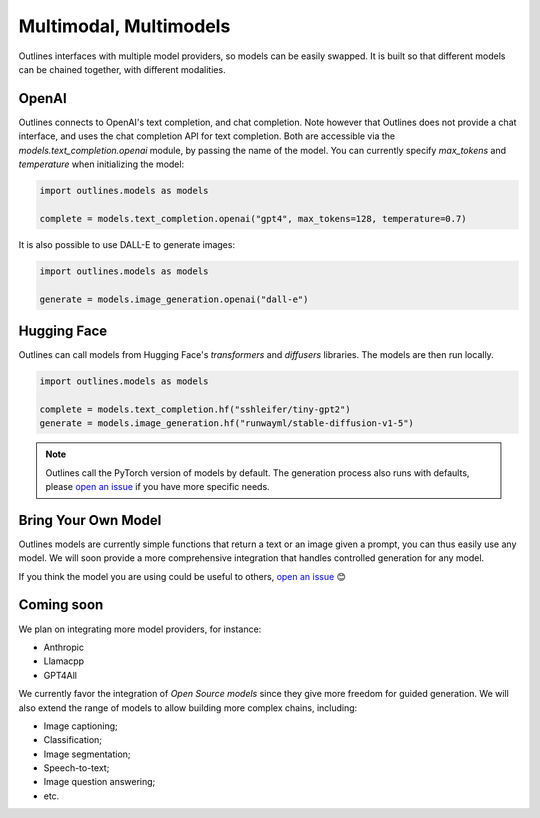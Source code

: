 Multimodal, Multimodels
=======================

Outlines interfaces with multiple model providers, so models can be easily swapped. It is built so that different models can be chained together, with different modalities.

OpenAI
------

Outlines connects to OpenAI's text completion, and chat completion. Note however that Outlines does not provide a chat interface, and uses the chat completion API for text completion. Both are accessible via the `models.text_completion.openai` module, by passing the name of the model. You can currently specify `max_tokens` and `temperature` when initializing the model:

.. code::

   import outlines.models as models

   complete = models.text_completion.openai("gpt4", max_tokens=128, temperature=0.7)


It is also possible to use DALL-E to generate images:

.. code::

   import outlines.models as models

   generate = models.image_generation.openai("dall-e")


Hugging Face
-----------

Outlines can call models from Hugging Face's `transformers` and `diffusers` libraries. The models are then run locally.

.. code::

   import outlines.models as models

   complete = models.text_completion.hf("sshleifer/tiny-gpt2")
   generate = models.image_generation.hf("runwayml/stable-diffusion-v1-5")


.. note::

   Outlines call the PyTorch version of models by default. The generation process also runs with defaults, please `open an issue <https://github.com/outlines-dev/outlines/issues>`_ if you have more specific needs.


Bring Your Own Model
--------------------

Outlines models are currently simple functions that return a text or an image given a prompt, you can thus easily use any model. We will soon provide a more comprehensive integration that handles controlled generation for any model.

If you think the model you are using could be useful to others, `open an issue <https://github.com/outlines-dev/outlines/issues>`_ 😊


Coming soon
-----------

We plan on integrating more model providers, for instance:

- Anthropic
- Llamacpp
- GPT4All

We currently favor the integration of *Open Source models* since they give more freedom for guided generation. We will also extend the range of models to allow building more complex chains, including:

- Image captioning;
- Classification;
- Image segmentation;
- Speech-to-text;
- Image question answering;
- etc.
